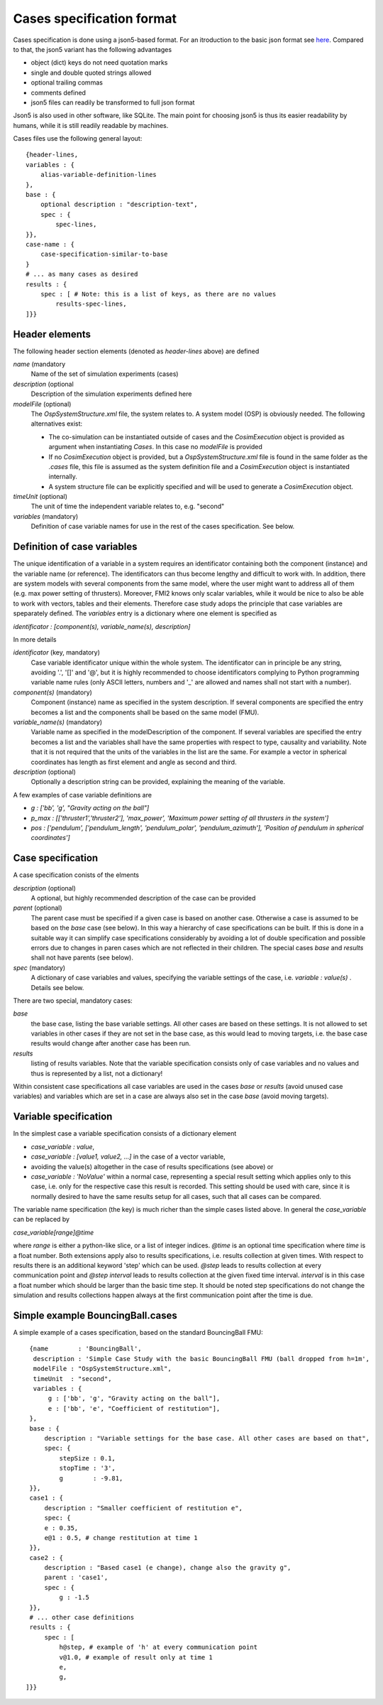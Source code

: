 Cases specification format
==========================
Cases specification is done using a json5-based format. 
For an itroduction to the basic json format see `here <https://en.wikipedia.org/wiki/JSON>`_.
Compared to that, the json5 variant has the following advantages

* object (dict) keys do not need quotation marks
* single and double quoted strings allowed
* optional trailing commas
* comments defined
* json5 files can readily be transformed to full json format

Json5 is also used in other software, like SQLite.
The main point for choosing json5 is thus its easier readability by humans,
while it is still readily readable by machines.

Cases files use the following general layout::

    {header-lines,
    variables : {
        alias-variable-definition-lines
    },
    base : {
        optional description : "description-text",
        spec : {
            spec-lines,
    }},
    case-name : {
        case-specification-similar-to-base
    }
    # ... as many cases as desired
    results : {
        spec : [ # Note: this is a list of keys, as there are no values
            results-spec-lines,   
    ]}}

Header elements
---------------
The following header section elements (denoted as `header-lines` above) are defined

*name* (mandatory
    Name of the set of simulation experiments (cases)
*description* (optional
    Description of the simulation experiments defined here
*modelFile* (optional)
    The `OspSystemStructure.xml` file, the system relates to.
    A system model (OSP) is obviously needed. The following alternatives exist:

    * The co-simulation can be instantiated outside of cases and the `CosimExecution` object is provided as argument when instantiating `Cases`.
      In this case no `modelFile` is provided
    * If no `CosimExecution` object is provided, but a `OspSystemStructure.xml` file is found in the same folder as the `.cases` file,
      this file is assumed as the system definition file and a `CosimExecution` object is instantiated internally.
    * A system structure file can be explicitly specified and will be used to generate a `CosimExecution` object.
*timeUnit* (optional)
    The unit of time the independent variable relates to, e.g. "second"
*variables* (mandatory)
    Definition of case variable names for use in the rest of the cases specification. See below. 

Definition of case variables
----------------------------
The unique identification of a variable in a system requires an identificator containing both the component (instance) and the variable name (or reference).
The identificators can thus become lengthy and difficult to work with. 
In addition, there are system models with several components from the same model, where the user might want to address all of them (e.g. max power setting of thrusters). Moreover, FMI2 knows only scalar variables, while it would be nice to also be able to work with vectors, tables and their elements. 
Therefore case study adops the principle that case variables are speparately defined. 
The `variables` entry is a dictionary where one element is specified as

`identificator : [component(s), variable_name(s), description]` 

In more details

*identificator* (key, mandatory)
    Case variable identificator unique within the whole system. 
    The identificator can in principle be any string, avoiding '.', '[]' and '@', but it is highly recommended to choose 
    identificators complying to Python programming variable name rules 
    (only ASCII letters, numbers and '_' are allowed and names shall not start with a number).
*component(s)* (mandatory)
    Component (instance) name as specified in the system description. 
    If several components are specified the entry becomes a list and the components shall be based on the same model (FMU).
*variable_name(s)* (mandatory)
    Variable name as specified in the modelDescription of the component.
    If several variables are specified the entry becomes a list and the variables shall have 
    the same properties with respect to type, causality and variability.
    Note that it is not required that the units of the variables in the list are the same. 
    For example a vector in spherical coordinates has length as first element and angle as second and third.
*description* (optional)
    Optionally a description string can be provided, explaining the meaning of the variable.

A few examples of case variable definitions are

* `g : ['bb', 'g', "Gravity acting on the ball"]`
* `p_max : [['thruster1','thruster2'], 'max_power', 'Maximum power setting of all thrusters in the system']`
* `pos : ['pendulum', ['pendulum_length', 'pendulum_polar', 'pendulum_azimuth'], 'Position of pendulum in spherical coordinates']`

Case specification
------------------
A case specification conists of the elments

*description* (optional)
    A optional, but highly recommended description of the case can be provided
*parent* (optional)
    The parent case must be specified if a given case is based on another case. 
    Otherwise a case is assumed to be based on the `base` case (see below).
    In this way a hierarchy of case specifications can be built. 
    If this is done in a suitable way it can simplify case specifications considerably by avoiding a lot of double specification
    and possible errors due to changes in paren cases which are not reflected in their children.
    The special cases `base` and `results` shall not have parents (see below).
*spec* (mandatory)
    A dictionary of case variables and values, specifying the variable settings of the case, i.e. `variable : value(s)` . Details see below.


There are two special, mandatory cases:

*base*
    the base case, listing the base variable settings. All other cases are based on these settings. 
    It is not allowed to set variables in other cases if they are not set in the base case, as this would lead to moving targets, 
    i.e. the base case results would change after another case has been run.
*results*
    listing of results variables. 
    Note that the variable specification consists only of case variables and no values and thus is represented by a  list, not a dictionary!

Within consistent case specifications all case variables are used in the cases `base` or `results` (avoid unused case variables) 
and variables which are set in a case are always also set in the case `base` (avoid moving targets).

Variable specification
----------------------
In the simplest case a variable specification consists of a dictionary element

* `case_variable : value`, 
* `case_variable : [value1, value2, ...]` in the case of a vector variable, 
* avoiding the value(s) altogether in the case of results specifications (see above) or
* `case_variable : 'NoValue'` within a normal case, representing a special result setting which applies only to this case,
  i.e. only for the respective case this result is recorded. 
  This setting should be used with care, since it is normally desired to have the same results setup for all cases, such that all cases can be compared.

The variable name specification (the key) is much richer than the simple cases listed above. In general the `case_variable` can be replaced by

`case_variable[range]@time`

where `range` is either a python-like slice, or a list of integer indices. `@time` is an optional time specification where `time` is a float number. 
Both extensions apply also to results specifications, i.e. results collection at given times. 
With respect to results there is an additional keyword 'step' which can be used. `@step` leads to results collection at every communication point and 
`@step interval` leads to results collection at the given fixed time interval. 
`interval` is in this case a float number which should be larger than the basic time step. 
It should be noted step specifications do not change the simulation and results collections happen always at the first communication point after the time is due.

Simple example BouncingBall.cases
---------------------------------
A simple example of a cases specification, based on the standard BouncingBall FMU::

    {name        : 'BouncingBall',
     description : 'Simple Case Study with the basic BouncingBall FMU (ball dropped from h=1m',
     modelFile : "OspSystemStructure.xml",
     timeUnit  : "second",
     variables : {
         g : ['bb', 'g', "Gravity acting on the ball"],
         e : ['bb', 'e', "Coefficient of restitution"],
    },
    base : {
        description : "Variable settings for the base case. All other cases are based on that",
        spec: {
            stepSize : 0.1,
            stopTime : '3',
            g        : -9.81,
    }},
    case1 : {
        description : "Smaller coefficient of restitution e",
        spec: {
        e : 0.35,
        e@1 : 0.5, # change restitution at time 1
    }},
    case2 : {
        description : "Based case1 (e change), change also the gravity g",
        parent : 'case1',
        spec : {
            g : -1.5
    }},
    # ... other case definitions
    results : {
        spec : [
            h@step, # example of 'h' at every communication point
            v@1.0, # example of result only at time 1
            e,
            g,
   ]}}
